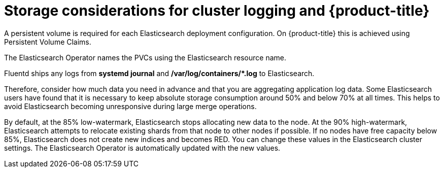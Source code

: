 // Module included in the following assemblies:
//
// * logging/cluster-logging-deploy.adoc

[id="cluster-logging-deploy-storage-considerations_{context}"]
= Storage considerations for cluster logging and {product-title}

////
An Elasticsearch index is a collection of primary shards and its corresponding replica
shards. This is how Elasticsearch implements high availability internally, so there
is little requirement to use hardware based mirroring RAID variants. RAID 0 can still
be used to increase overall disk performance.
////

A persistent volume is required for each Elasticsearch deployment configuration. On {product-title} this is achieved using
Persistent Volume Claims.

The Elasticsearch Operator names the PVCs using the Elasticsearch resource name.

////
Below are capacity planning guidelines for {product-title} aggregate logging.

*Example scenario*

Assumptions:

. Which application: Apache
. Bytes per line: 256
. Lines per second load on application: 1
. Raw text data -> JSON

Baseline (256 characters per minute -> 15KB/min)

[cols="3,4",options="header"]
|===
|Logging Pods
|Storage Throughput

|3 es
1 kibana
1 curator
1 fluentd
| 6 pods total: 90000 x 86400 = 7,7 GB/day

|3 es
1 kibana
1 curator
11 fluentd
| 16 pods total: 225000 x 86400 = 24,0 GB/day

|3 es
1 kibana
1 curator
20 fluentd
|25 pods total: 225000 x 86400 = 32,4 GB/day
|===


Calculating total logging throughput and disk space required for your {product-title} cluster requires knowledge of your applications. For example, if one of your
applications on average logs 10 lines-per-second, each 256 bytes-per-line,
calculate per-application throughput and disk space as follows:

----
 (bytes-per-line * (lines-per-second) = 2560 bytes per app per second
 (2560) * (number-of-pods-per-node,100) = 256,000 bytes per second per node
 256k * (number-of-nodes) = total logging throughput per cluster per second
----
////

Fluentd ships any logs from *systemd journal* and **/var/log/containers/*.log** to Elasticsearch.

Therefore, consider how much data you need in advance and that you are
aggregating application log data. Some Elasticsearch users have found that it
is necessary to keep absolute storage consumption around 50% and below 70% at all times. This
helps to avoid Elasticsearch becoming unresponsive during large merge
operations.

By default, at the 85% low-watermark, Elasticsearch stops allocating new data to the node. At the 90% high-watermark, Elasticsearch attempts to relocate
existing shards from that node to other nodes if possible. If no nodes have free capacity below 85%, Elasticsearch does not create new indices
and becomes RED. You can change these values in the Elasticsearch cluster settings. The Elasticsearch Operator is automatically updated with the new values.

